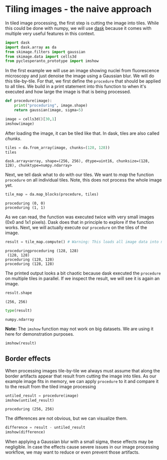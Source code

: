 <<ad93ffe5-30c3-48a5-97e0-325f1115e87e>>
* Tiling images - the naive approach
  :PROPERTIES:
  :CUSTOM_ID: tiling-images---the-naive-approach
  :END:
In tiled image processing, the first step is cutting the image into
tiles. While this could be done with numpy, we will use
[[https://docs.dask.org/en/stable/][dask]] because it comes with
multiple very useful features in this context.

<<2b3cec13-b530-4fe3-9bcf-d21442119bff>>
#+begin_src python
import dask
import dask.array as da
from skimage.filters import gaussian
from skimage.data import cells3d
from pyclesperanto_prototype import imshow
#+end_src

<<272c907a-1edf-493e-a3f4-4745dfffe119>>
In the first example we will use an image showing nuclei from
fluorescence microscopy and just denoise the image using a Gaussian
blur. We will do this tile-by-tile. For that, we first define the
=procedure= that should be applied to all tiles. We build in a print
statement into this function to when it's executed and how large the
image is that is being processed.

<<271d74cd-79ff-4af1-8ef9-df350943e41b>>
#+begin_src python
def procedure(image):
    print("proceduring", image.shape)
    return gaussian(image, sigma=5)
#+end_src

<<aabf7efe-a856-4fc8-97f3-0862214a0ceb>>
#+begin_src python
image = cells3d()[30,1]
imshow(image)
#+end_src

[[file:eeb11d9eba11150741a860b3062318495a761646.png]]

<<87719d45-2cf8-4c2b-b74c-c8c7562ee105>>
After loading the image, it can be tiled like that. In dask, tiles are
also called /chunks/.

<<57e9b0d8-930e-44b5-b2a6-3b6e15addbb9>>
#+begin_src python
tiles = da.from_array(image, chunks=(128, 128))
tiles
#+end_src

#+begin_example
dask.array<array, shape=(256, 256), dtype=uint16, chunksize=(128, 128), chunktype=numpy.ndarray>
#+end_example

<<f48fa77d-eb57-434c-9521-b9f8d2ea5e4f>>
Next, we tell dask what to do with our tiles. We want to /map/ the
function =procedure= on all individual tiles. Note, this does not
process the whole image yet.

<<d88ff9f3-fd1a-40d0-9449-9e75966e83dc>>
#+begin_src python
tile_map = da.map_blocks(procedure, tiles)
#+end_src

#+begin_example
proceduring (0, 0)
proceduring (1, 1)
#+end_example

<<c012e7e1-ec02-448a-ae0e-0ae734b605ee>>
As we can read, the function was executed twice with very small images
(0x0 and 1x1 pixels). Dask does that in principle to explore if the
function works. Next, we will actually execute our =procedure= on the
tiles of the image.

<<dbb25b86-8838-4182-960b-4e41ab7f01a9>>
#+begin_src python
result = tile_map.compute() # Warning: This loads all image data into memory
#+end_src

#+begin_example
proceduringproceduring (128, 128)
 (128, 128)
proceduring (128, 128)
proceduring (128, 128)
#+end_example

<<3a12f60e-1532-4b05-a552-3eeb7c4d0507>>
The printed output looks a bit chaotic because dask executed the
=procedure= on multiple tiles in parallel. If we inspect the result, we
will see it is again an image.

<<a3de836f-58d9-4264-9ccf-b30566140c22>>
#+begin_src python
result.shape
#+end_src

#+begin_example
(256, 256)
#+end_example

<<2d8718e1-c1c9-4470-a759-7dd75afac42e>>
#+begin_src python
type(result)
#+end_src

#+begin_example
numpy.ndarray
#+end_example

<<de3a693b-e740-4e62-8afc-3a87a51352d7>>
*Note:* The =imshow= function may not work on big datasets. We are using
it here for demonstration purposes.

<<8b1b2253-f8d7-4ccf-afb1-a19d7d832bd6>>
#+begin_src python
imshow(result)
#+end_src

[[file:92a40d237b305669fb7e0f7a91e2d1f88fe5a9ad.png]]

<<ec5fe4fc-9a1b-4a86-b4a6-9ded08680f1e>>
** Border effects
   :PROPERTIES:
   :CUSTOM_ID: border-effects
   :END:
When processing images tile-by-tile we always must assume that along the
border artifacts appear that result from cutting the image into tiles.
As our example image fits in memory, we can apply =procedure= to it and
compare it to the result from the tiled image processing

<<acba23de-f12d-4d25-8d02-e174c12c67da>>
#+begin_src python
untiled_result = procedure(image)
imshow(untiled_result)
#+end_src

#+begin_example
proceduring (256, 256)
#+end_example

[[file:37bf618b3b3cdcde6671b8932d85cfce3ea2bda5.png]]

<<995c3072-d8a8-4e5f-989b-e3e66a63bef1>>
The differences are not obvious, but we can visualize them.

<<ac4d28c8-aed0-4980-8b75-3a37c95adf18>>
#+begin_src python
difference = result - untiled_result
imshow(difference)
#+end_src

[[file:374cc7c23fa90469f1b21650c4e05bc355b8d7a4.png]]

<<b7bf21fc-8364-488e-a40e-e6d18c6ff869>>
When applying a Gaussian blur with a small sigma, these effects may be
negligible. In case the effects cause severe issues in our image
processing workflow, we may want to reduce or even prevent those
artifacts.

<<8ed2f58a-529b-4924-9fc6-eb74e0c53487>>
#+begin_src python
#+end_src

